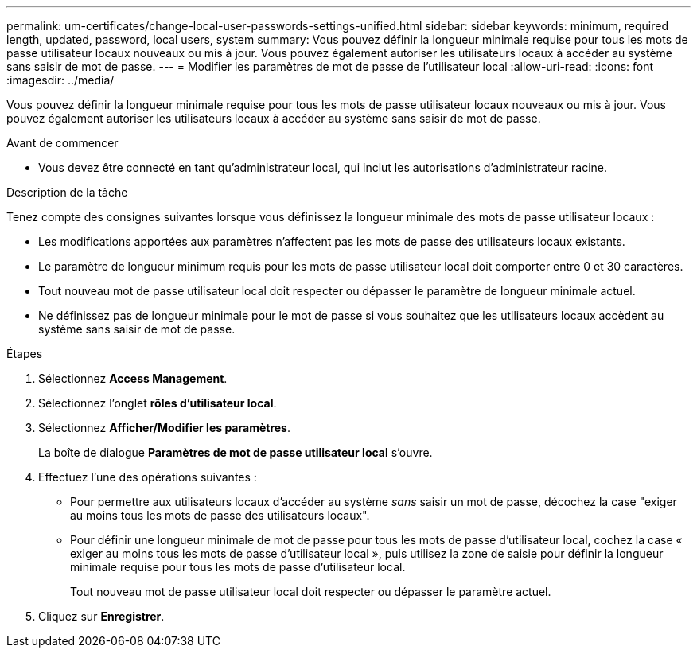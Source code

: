---
permalink: um-certificates/change-local-user-passwords-settings-unified.html 
sidebar: sidebar 
keywords: minimum, required length, updated, password, local users, system 
summary: Vous pouvez définir la longueur minimale requise pour tous les mots de passe utilisateur locaux nouveaux ou mis à jour. Vous pouvez également autoriser les utilisateurs locaux à accéder au système sans saisir de mot de passe. 
---
= Modifier les paramètres de mot de passe de l'utilisateur local
:allow-uri-read: 
:icons: font
:imagesdir: ../media/


[role="lead"]
Vous pouvez définir la longueur minimale requise pour tous les mots de passe utilisateur locaux nouveaux ou mis à jour. Vous pouvez également autoriser les utilisateurs locaux à accéder au système sans saisir de mot de passe.

.Avant de commencer
* Vous devez être connecté en tant qu'administrateur local, qui inclut les autorisations d'administrateur racine.


.Description de la tâche
Tenez compte des consignes suivantes lorsque vous définissez la longueur minimale des mots de passe utilisateur locaux :

* Les modifications apportées aux paramètres n'affectent pas les mots de passe des utilisateurs locaux existants.
* Le paramètre de longueur minimum requis pour les mots de passe utilisateur local doit comporter entre 0 et 30 caractères.
* Tout nouveau mot de passe utilisateur local doit respecter ou dépasser le paramètre de longueur minimale actuel.
* Ne définissez pas de longueur minimale pour le mot de passe si vous souhaitez que les utilisateurs locaux accèdent au système sans saisir de mot de passe.


.Étapes
. Sélectionnez *Access Management*.
. Sélectionnez l'onglet *rôles d'utilisateur local*.
. Sélectionnez *Afficher/Modifier les paramètres*.
+
La boîte de dialogue *Paramètres de mot de passe utilisateur local* s'ouvre.

. Effectuez l'une des opérations suivantes :
+
** Pour permettre aux utilisateurs locaux d'accéder au système _sans_ saisir un mot de passe, décochez la case "exiger au moins tous les mots de passe des utilisateurs locaux".
** Pour définir une longueur minimale de mot de passe pour tous les mots de passe d'utilisateur local, cochez la case « exiger au moins tous les mots de passe d'utilisateur local », puis utilisez la zone de saisie pour définir la longueur minimale requise pour tous les mots de passe d'utilisateur local.
+
Tout nouveau mot de passe utilisateur local doit respecter ou dépasser le paramètre actuel.



. Cliquez sur *Enregistrer*.

